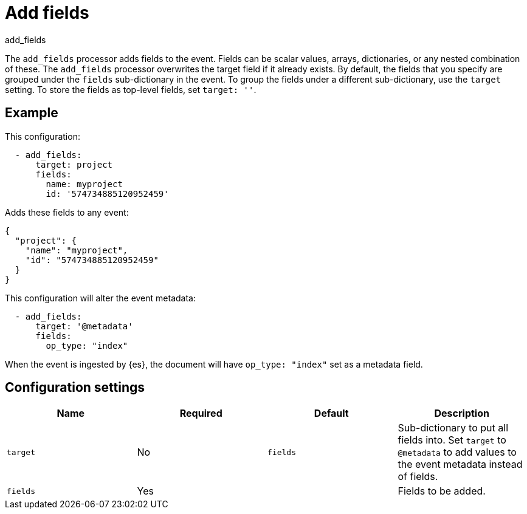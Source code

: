 [[add_fields-processor]]
= Add fields

++++
<titleabbrev>add_fields</titleabbrev>
++++

The `add_fields` processor adds fields to the event. Fields can be scalar
values, arrays, dictionaries, or any nested combination of these. The
`add_fields` processor overwrites the target field if it already exists. By
default, the fields that you specify are grouped under the `fields`
sub-dictionary in the event. To group the fields under a different
sub-dictionary, use the `target` setting. To store the fields as top-level
fields, set `target: ''`.

[discrete]
== Example

This configuration:

[source,yaml]
------------------------------------------------------------------------------
  - add_fields:
      target: project
      fields:
        name: myproject
        id: '574734885120952459'
------------------------------------------------------------------------------

Adds these fields to any event:

[source,json]
-------------------------------------------------------------------------------
{
  "project": {
    "name": "myproject",
    "id": "574734885120952459"
  }
}
-------------------------------------------------------------------------------

This configuration will alter the event metadata:

[source,yaml]
------------------------------------------------------------------------------
  - add_fields:
      target: '@metadata'
      fields:
        op_type: "index"
------------------------------------------------------------------------------

When the event is ingested by {es}, the document will have `op_type: "index"`
set as a metadata field.

[discrete]
== Configuration settings

[options="header"]
|===
| Name | Required | Default | Description

|`target`
| No
| `fields`
| Sub-dictionary to put all fields into. Set `target` to `@metadata` to add values to the event metadata instead of fields.

|`fields`
| Yes
|
| Fields to be added.
|===
